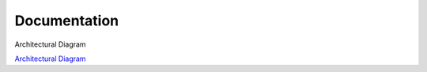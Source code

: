 Documentation
----------------------------------------------

Architectural Diagram

`Architectural Diagram <drawio/Data Platform Architecture.drawio>`_
